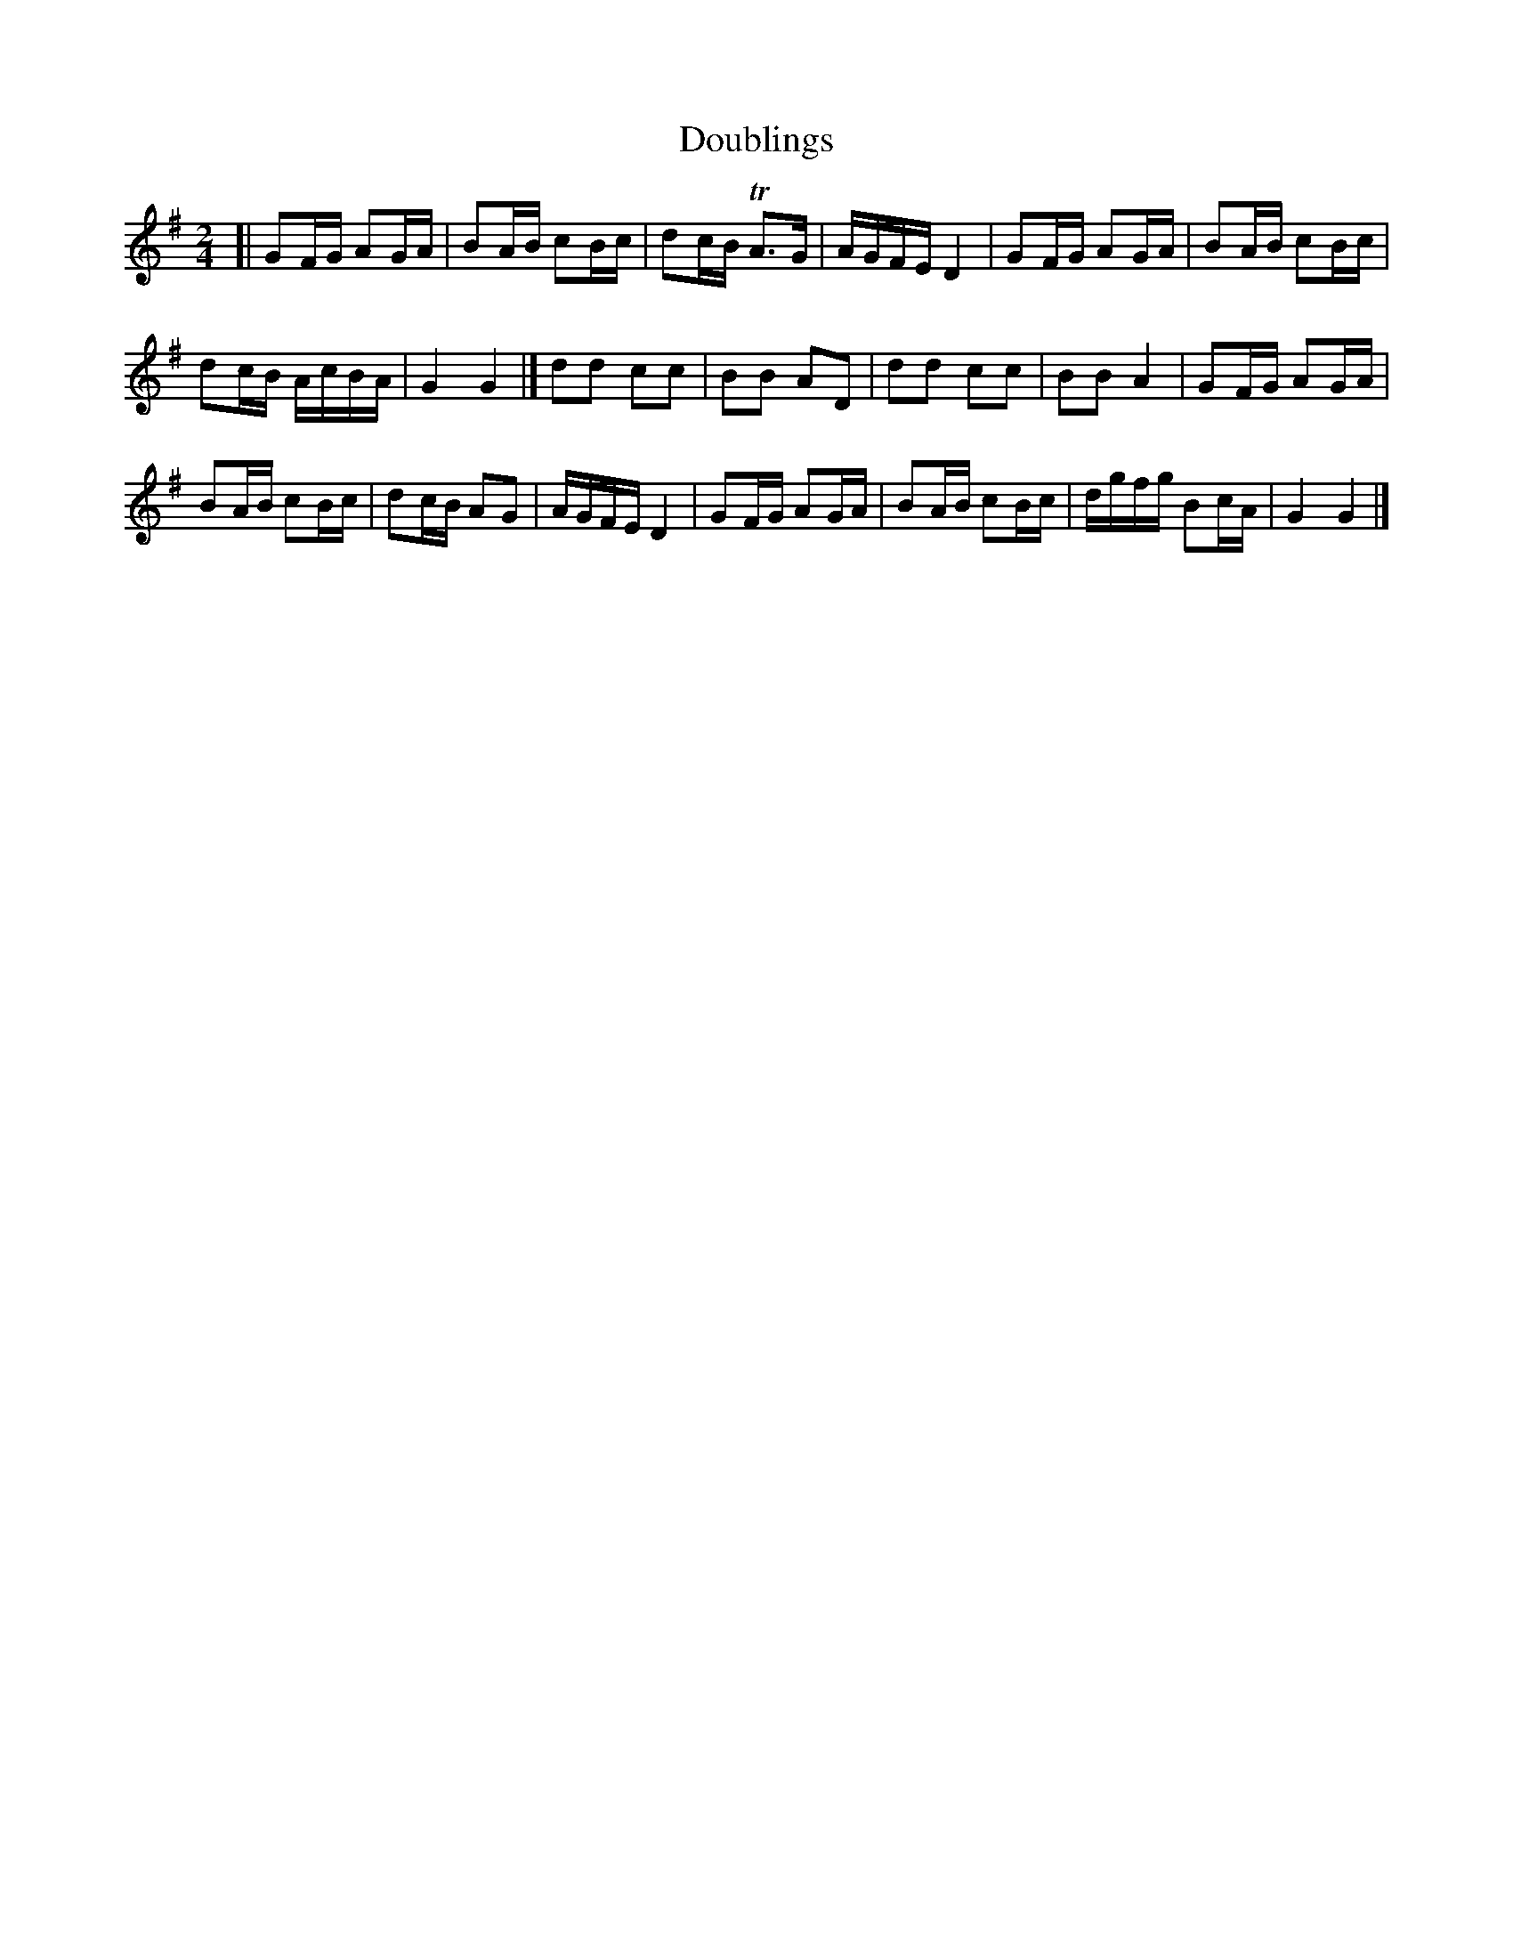 X: 083
T: Doublings
B: C. & S. Thompson, "The Compleat Tutor for the Fife" c.1760 p.8 #3
S: http://imslp.org/wiki/The_Compleat_Tutor_for_the_Fife_(Anonymous)
Z: 2014 John Chambers <jc:trillian.mit.edu>
M: 2/4
L: 1/16
K: G
% - - - - - - - - - - - - - - - - - - - - - - - - -
[|\
G2FG A2GA | B2AB c2Bc |\
d2cB TA3G | AGFE D4 |\
G2FG A2GA | B2AB c2Bc |
d2cB AcBA | G4   G4 |]\
d2d2 c2c2 | B2B2 A2D2 |\
d2d2 c2c2 | B2B2 A4 |\
G2FG A2GA |
B2AB c2Bc |\
d2cB A2G2 | AGFE D4 |\
G2FG A2GA | B2AB c2Bc |\
dgfg B2cA | G4   G4 |]
% - - - - - - - - - - - - - - - - - - - - - - - - -
